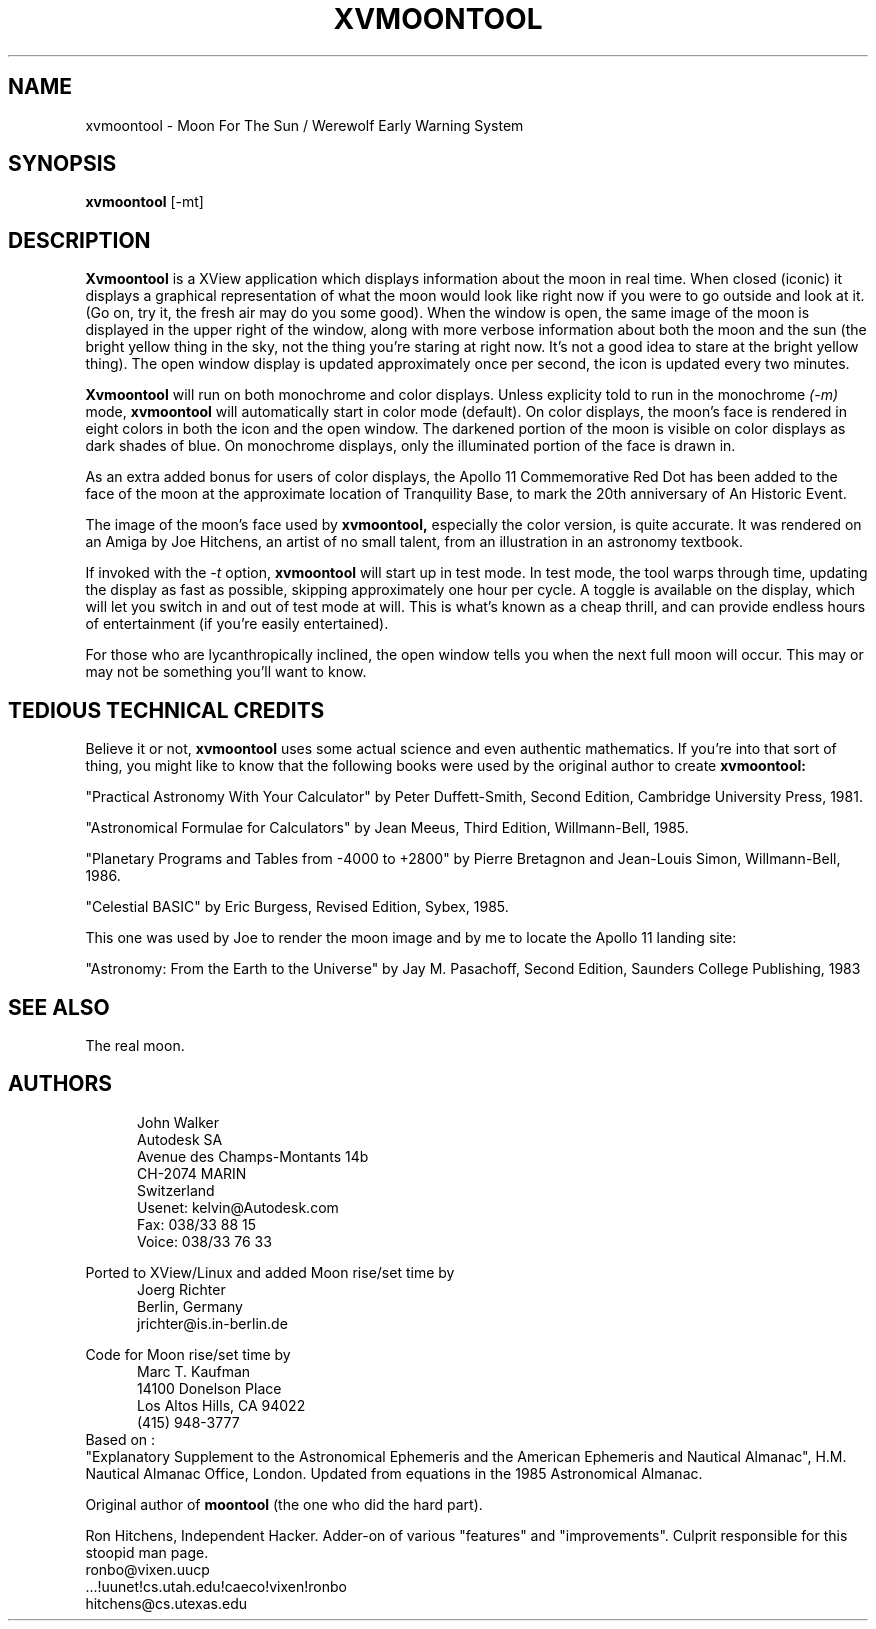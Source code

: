 .TH XVMOONTOOL 1 "5 MAY 1997"
.UC 4
.SH NAME
xvmoontool \- Moon For The Sun / Werewolf Early Warning System
.SH SYNOPSIS
.B xvmoontool
[-mt]
.SH DESCRIPTION
.B Xvmoontool
is a XView application which displays information about the moon in
real time.  When closed (iconic) it displays a graphical representation
of what the moon would look like right now if you were to go outside and
look at it. (Go on, try it, the fresh air may do you some good).  When
the window is open, the same image of the moon is displayed in the upper
right of the window, along with more verbose information about both the
moon and the sun (the bright yellow thing in the sky, not the thing you're
staring at right now.  It's not a good idea to stare at the bright yellow
thing).  The open window display is updated approximately once
per second, the icon is updated every two minutes.
.PP
.B Xvmoontool
will run on both monochrome and color displays.  Unless explicity told to
run in the monochrome
.I (-m)
mode,
.B xvmoontool
will automatically start in color mode (default).  On color displays,
the moon's face is rendered in eight colors in both the icon and the
open window.  The darkened portion of the moon is visible on color displays
as dark shades of blue.  On monochrome displays, only the illuminated
portion of the face is drawn in.
.PP
As an extra added bonus for users of
color displays, the Apollo 11 Commemorative Red Dot has been added to the
face of the moon at the approximate location of Tranquility Base, to
mark the 20th anniversary of An Historic Event.
.PP
The image of the moon's face used by
.B xvmoontool,
especially the color version, is quite accurate.  It was rendered on an
Amiga by Joe Hitchens, an artist of no small talent, from an illustration
in an astronomy textbook.
.PP
If invoked with the
.I -t
option,
.B xvmoontool
will start up in test mode.  In test mode, the tool warps through time,
updating the display as fast as possible, skipping approximately one
hour per cycle.  A toggle is available on the display, 
which will let you switch in and out of test mode at will.
This is what's known as a cheap thrill, and can provide endless hours of
entertainment (if you're easily entertained).
.PP
For those who are lycanthropically inclined, the open window tells
you when the next full moon will occur.  This may or may not be something
you'll want to know.
.SH TEDIOUS TECHNICAL CREDITS
Believe it or not,
.B xvmoontool
uses some actual science and even authentic mathematics.  If you're into
that sort of thing, you might like to know that the following books
were used by the original author to create
.B xvmoontool:
.PP
"Practical Astronomy With Your Calculator" by Peter Duffett-Smith,
Second Edition, Cambridge University Press, 1981.
.PP
"Astronomical Formulae for Calculators" by Jean Meeus, Third Edition,
Willmann-Bell, 1985.
.PP
"Planetary Programs and Tables from -4000 to +2800" by Pierre Bretagnon
and Jean-Louis Simon, Willmann-Bell, 1986.
.PP
"Celestial BASIC" by Eric Burgess, Revised Edition, Sybex, 1985.
.PP
This one was used by Joe to render the moon image and by me to locate
the Apollo 11 landing site:
.PP
"Astronomy: From the Earth to the Universe" by Jay M. Pasachoff,
Second Edition, Saunders College Publishing, 1983
.SH SEE ALSO
The real moon.
.SH AUTHORS
.RS 5
.nf
John Walker
Autodesk SA
Avenue des Champs-Montants 14b
CH-2074 MARIN
Switzerland
Usenet: kelvin@Autodesk.com
Fax:    038/33 88 15
Voice:  038/33 76 33
.fi
.RE
.PP
Ported to XView/Linux and added Moon rise/set time by
.RS 5
.nf
Joerg Richter
Berlin, Germany
jrichter@is.in-berlin.de
.fi
.RE
.PP
Code for Moon rise/set time by
.RS 5
.nf
Marc T. Kaufman
14100 Donelson Place
Los Altos Hills, CA 94022
(415) 948-3777
.fi
.RE
Based on : 
.br
"Explanatory Supplement to the Astronomical Ephemeris
and the American Ephemeris and Nautical Almanac",
H.M. Nautical Almanac Office, London.  Updated from
equations in the 1985 Astronomical Almanac.
.PP
Original author of
.B moontool
(the one who did the hard part).
.PP
Ron Hitchens, Independent Hacker.  Adder-on of various "features" and
"improvements".  Culprit responsible for this stoopid
man page.
.br
 ronbo@vixen.uucp
.br
 ...!uunet!cs.utah.edu!caeco!vixen!ronbo
.br
 hitchens@cs.utexas.edu
